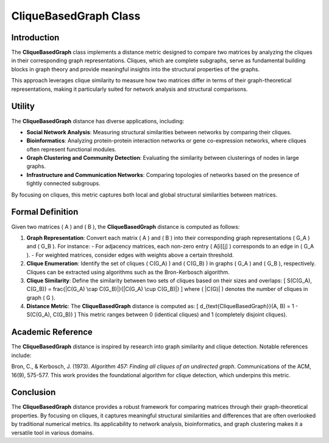 CliqueBasedGraph Class
======================

Introduction
------------

The **CliqueBasedGraph** class implements a distance metric designed to compare two matrices by analyzing the cliques in their corresponding graph representations. Cliques, which are complete subgraphs, serve as fundamental building blocks in graph theory and provide meaningful insights into the structural properties of the graphs.

This approach leverages clique similarity to measure how two matrices differ in terms of their graph-theoretical representations, making it particularly suited for network analysis and structural comparisons.

Utility
-------

The **CliqueBasedGraph** distance has diverse applications, including:

- **Social Network Analysis**: Measuring structural similarities between networks by comparing their cliques.
- **Bioinformatics**: Analyzing protein-protein interaction networks or gene co-expression networks, where cliques often represent functional modules.
- **Graph Clustering and Community Detection**: Evaluating the similarity between clusterings of nodes in large graphs.
- **Infrastructure and Communication Networks**: Comparing topologies of networks based on the presence of tightly connected subgroups.

By focusing on cliques, this metric captures both local and global structural similarities between matrices.

Formal Definition
-----------------

Given two matrices \( A \) and \( B \), the **CliqueBasedGraph** distance is computed as follows:

1. **Graph Representation**:
   Convert each matrix \( A \) and \( B \) into their corresponding graph representations \( G_A \) and \( G_B \). For instance:
   - For adjacency matrices, each non-zero entry \( A[i][j] \) corresponds to an edge in \( G_A \).
   - For weighted matrices, consider edges with weights above a certain threshold.

2. **Clique Enumeration**:
   Identify the set of cliques \( C(G_A) \) and \( C(G_B) \) in graphs \( G_A \) and \( G_B \), respectively. Cliques can be extracted using algorithms such as the Bron-Kerbosch algorithm.

3. **Clique Similarity**:
   Define the similarity between two sets of cliques based on their sizes and overlaps:
   \[
   S(C(G_A), C(G_B)) = \frac{|C(G_A) \cap C(G_B)|}{|C(G_A) \cup C(G_B)|}
   \]
   where \( |C(G)| \) denotes the number of cliques in graph \( G \).

4. **Distance Metric**:
   The **CliqueBasedGraph** distance is computed as:
   \[
   d_{\text{CliqueBasedGraph}}(A, B) = 1 - S(C(G_A), C(G_B))
   \]
   This metric ranges between 0 (identical cliques) and 1 (completely disjoint cliques).

Academic Reference
-------------------

The **CliqueBasedGraph** distance is inspired by research into graph similarity and clique detection. Notable references include:

Bron, C., & Kerbosch, J. (1973). *Algorithm 457: Finding all cliques of an undirected graph*. Communications of the ACM, 16(9), 575-577.  
This work provides the foundational algorithm for clique detection, which underpins this metric.

Conclusion
----------

The **CliqueBasedGraph** distance provides a robust framework for comparing matrices through their graph-theoretical properties. By focusing on cliques, it captures meaningful structural similarities and differences that are often overlooked by traditional numerical metrics. Its applicability to network analysis, bioinformatics, and graph clustering makes it a versatile tool in various domains.
